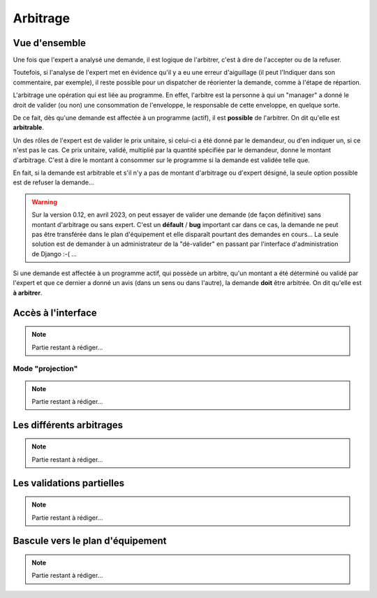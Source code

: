 Arbitrage
=========

Vue d'ensemble
--------------

Une fois que l'expert a analysé une demande, il est logique de l'arbitrer, c'est à dire de l'accepter ou de la refuser.

Toutefois, si l'analyse de l'expert met en évidence qu'il y a eu une erreur d'aiguillage (il peut l'Indiquer
dans son commentaire, par exemple), il reste possible pour un dispatcher de réorienter la demande, comme à l'étape de répartion.

L'arbitrage une opération qui est liée au programme. En effet, l'arbitre est la personne à qui un "manager"
a donné le droit de valider (ou non) une consommation de l'enveloppe, le responsable de cette enveloppe, en quelque sorte.

De ce fait, dès qu'une demande est affectée à un programme (actif), il est **possible** de l'arbitrer. On dit qu'elle
est **arbitrable**. 

Un des rôles de l'expert est de valider le prix unitaire, si celui-ci a été donné par le demandeur,
ou d'en indiquer un, si ce n'est pas le cas. Ce prix unitaire, validé, multiplié par la quantité spécifiée par  
le demandeur, donne le montant d'arbitrage. C'est à dire le montant à consommer sur le programme
si la demande est validée telle que.

En fait, si la demande est arbitrable et s'il n'y a pas de montant d'arbitrage ou d'expert désigné, la seule option possible est de refuser 
la demande...

.. warning:: 
    Sur la version 0.12, en avril 2023, on peut essayer de valider une demande (de façon définitive) sans montant d'arbitrage ou sans expert. 
    C'est un **défault** / **bug** important car 
    dans ce cas, la demande ne peut pas être transférée dans le plan d'équipement et elle disparaît pourtant
    des demandes en cours... La seule solution est de demander à un administrateur de la "dé-valider" en passant par
    l'interface d'administration de Django :-( ...

Si une demande est affectée à un programme actif, qui possède un arbitre, qu'un montant a été déterminé ou validé par l'expert 
et que ce dernier a donné un avis (dans un sens ou dans l'autre), la demande **doit** être arbitrée. On dit qu'elle est
**à arbitrer**.

Accès à l'interface
-------------------

.. note:: 
    Partie restant à rédiger...

Mode "projection"
+++++++++++++++++

.. note:: 
    Partie restant à rédiger...

Les différents arbitrages
-------------------------

.. note:: 
    Partie restant à rédiger...

Les validations partielles
--------------------------

.. note:: 
    Partie restant à rédiger...

Bascule vers le plan d'équipement
---------------------------------

.. note:: 
    Partie restant à rédiger...
